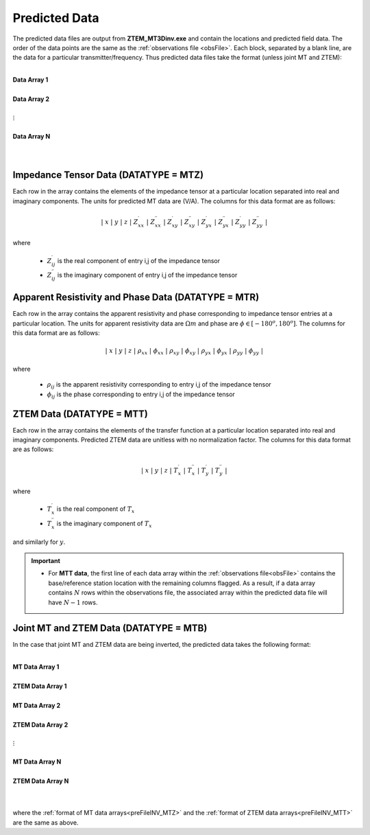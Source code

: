 .. _preFileINV:

Predicted Data
==============

The predicted data files are output from **ZTEM_MT3Dinv.exe** and contain the locations and predicted field data. The order of the data points are the same as the :ref:`observations file <obsFile>`. Each block, separated by a blank line, are the data for a particular transmitter/frequency. Thus predicted data files take the format (unless joint MT and ZTEM):

|
| **Data Array 1**
|
| **Data Array 2**
|
| :math:`\;\;\;\;\;\;\;\; \vdots`
|
| **Data Array N**
|
|


.. _preFileINV_MTZ:

Impedance Tensor Data (DATATYPE = MTZ)
--------------------------------------

Each row in the array contains the elements of the impedance tensor at a particular location separated into real and imaginary components. The units for predicted MT data are (V/A). The columns for this data format are as follows:

.. math::
    | \; x \; | \; y \; | \; z \; | \; Z^\prime_{xx} \; | \; Z^{\prime \prime}_{xx} \; | \; Z^\prime_{xy} \; | \; Z^{\prime \prime}_{xy} \; | \; Z^\prime_{yx} \; | \; Z^{\prime \prime}_{yx} \; | \; Z^\prime_{yy} \; | \; Z^{\prime \prime}_{yy} \; |

where

    - :math:`Z^\prime_{ij}` is the real component of entry i,j of the impedance tensor
    - :math:`Z^{\prime\prime}_{ij}` is the imaginary component of entry i,j of the impedance tensor

.. _preFileINV_MTR:

Apparent Resistivity and Phase Data (DATATYPE = MTR)
----------------------------------------------------

Each row in the array contains the apparent resistivity and phase corresponding to impedance tensor entries at a particular location. The units for apparent resistivity data are :math:`\Omega m` and phase are :math:`\phi \in [-180^o,180^o]`. The columns for this data format are as follows:

.. math::
    | \; x \; | \; y \; | \; z \; | \; \rho_{xx} \; | \; \phi_{xx} \; | \; \rho_{xy} \; | \; \phi_{xy} \; | \; \rho_{yx} \; | \; \phi_{yx} \; | \; \rho_{yy} \; | \; \phi_{yy} \; |

where

    - :math:`\rho_{ij}` is the apparent resistivity corresponding to entry i,j of the impedance tensor
    - :math:`\phi_{ij}` is the phase corresponding to entry i,j of the impedance tensor

.. _preFileINV_MTT:

ZTEM Data (DATATYPE = MTT)
--------------------------

Each row in the array contains the elements of the transfer function at a particular location separated into real and imaginary components. Predicted ZTEM data are unitless with no normalization factor. The columns for this data format are as follows:

.. math::
    | \; x \; | \; y \; | \; z \; | \; T^\prime_x \; | \; T^{\prime \prime}_x \; | \; T^\prime_y \; | \; T^{\prime \prime}_y \; |

where

    - :math:`T^\prime_x` is the real component of :math:`T_x`
    - :math:`T^{\prime\prime}_x` is the imaginary component of :math:`T_x`

and similarly for :math:`y`.


.. important::

	- For **MTT data**, the first line of each data array within the :ref:`observations file<obsFile>` contains the base/reference station location with the remaining columns flagged. As a result, if a data array contains :math:`N` rows within the observations file, the associated array within the predicted data file will have :math:`N-1` rows.


Joint MT and ZTEM Data (DATATYPE = MTB)
---------------------------------------

In the case that joint MT and ZTEM data are being inverted, the predicted data takes the following format:


|
| **MT Data Array 1**
|
| **ZTEM Data Array 1**
|
| **MT Data Array 2**
|
| **ZTEM Data Array 2**
|
| :math:`\;\;\;\;\;\;\;\; \vdots`
|
| **MT Data Array N**
|
| **ZTEM Data Array N**
|
|


where the :ref:`format of MT data arrays<preFileINV_MTZ>` and the :ref:`format of ZTEM data arrays<preFileINV_MTT>` are the same as above.









